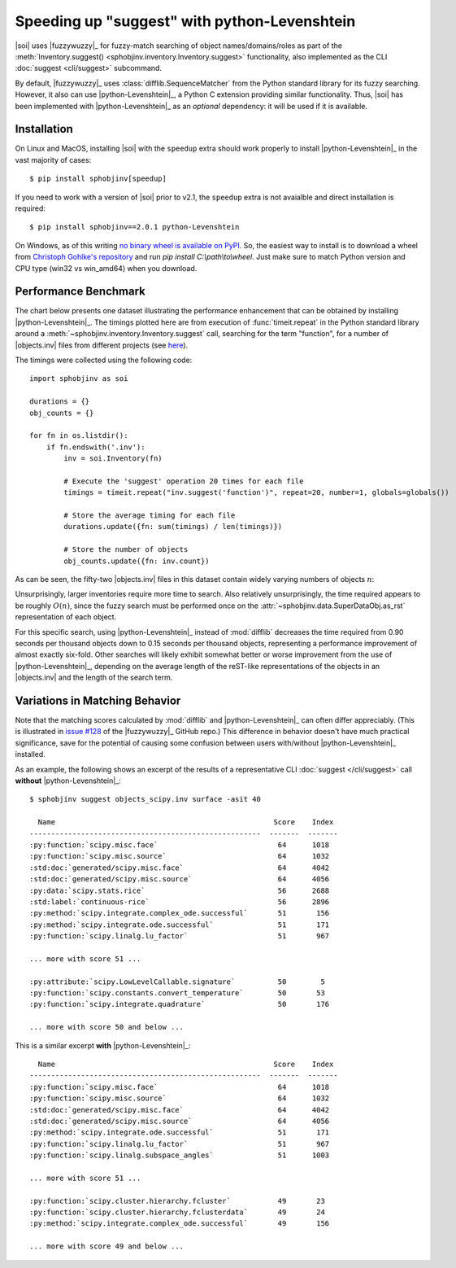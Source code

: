.. Info on speedups from python-Levenshtein

Speeding up "suggest" with python-Levenshtein
=============================================

|soi| uses |fuzzywuzzy|_ for fuzzy-match searching of object
names/domains/roles as part of the
:meth:`Inventory.suggest() <sphobjinv.inventory.Inventory.suggest>` functionality,
also implemented as the CLI :doc:`suggest <cli/suggest>` subcommand.

By default, |fuzzywuzzy|_ uses :class:`difflib.SequenceMatcher`
from the Python standard library for its fuzzy searching.
However, it also can use |python-Levenshtein|_,
a Python C extension providing
similar functionality. Thus, |soi| has been implemented with
|python-Levenshtein|_ as an *optional* dependency: it will be
used if it is available.


Installation
------------

On Linux and MacOS, installing |soi| with the ``speedup`` extra
should work properly to install |python-Levenshtein|_
in the vast majority of cases::

    $ pip install sphobjinv[speedup]

If you need to work with a version of |soi| prior to v2.1,
the ``speedup`` extra is not avaialble and direct installation
is required::

    $ pip install sphobjinv==2.0.1 python-Levenshtein

On Windows, as of this writing
`no binary wheel is available on PyPI <https://pypi.org/project/python-Levenshtein/0.12.0/#files>`__.
So, the easiest way to install is to download a wheel from
`Christoph Gohlke's repository <https://www.lfd.uci.edu/~gohlke/pythonlibs/#python-levenshtein>`__
and run `pip install C:\\path\\to\\wheel`.
Just make sure to match Python version and CPU type (win32 vs win_amd64)
when you download.


Performance Benchmark
---------------------

The chart below presents one dataset illustrating the performance enhancement
that can be obtained by installing |python-Levenshtein|_.
The timings plotted here are from execution of 
:func:`timeit.repeat` in the
Python standard library around a 
:meth:`~sphobjinv.inventory.Inventory.suggest` call,
searching for the term "function", for a number of
|objects.inv| files from different projects (see
`here <https://github.com/bskinn/sphobjinv/tree/
6c1f22e40dc3d129485462aec05adbed2ff40ab8/sphobjinv/test/resource>`__).

The timings were collected using the following code::

    import sphobjinv as soi

    durations = {}
    obj_counts = {}

    for fn in os.listdir():
        if fn.endswith('.inv'):
            inv = soi.Inventory(fn)

            # Execute the 'suggest' operation 20 times for each file
            timings = timeit.repeat("inv.suggest('function')", repeat=20, number=1, globals=globals())

            # Store the average timing for each file
            durations.update({fn: sum(timings) / len(timings)})

            # Store the number of objects
            obj_counts.update({fn: inv.count})


As can be seen, the fifty-two |objects.inv| files in this dataset 
contain widely varying numbers of objects :math:`n`:

.. image:: /_static/suggest_timing.png

Unsurprisingly, larger inventories require more time to search.
Also relatively unsurprisingly, the time required appears to be
roughly :math:`O(n)`, since the fuzzy search must be performed once on the
:attr:`~sphobjinv.data.SuperDataObj.as_rst` representation of each object.

For this specific search, using |python-Levenshtein|_ instead of
:mod:`difflib` decreases the time required from 0.90 seconds per thousand objects
down to 0.15 seconds per thousand objects,
representing a performance improvement of almost exactly six-fold.
Other searches will likely exhibit somewhat better or worse
improvement from the use of |python-Levenshtein|_,
depending on the average length of the reST-like representations
of the objects in an |objects.inv|
and the length of the search term.


Variations in Matching Behavior 
-------------------------------

Note that the matching scores calculated by
:mod:`difflib` and |python-Levenshtein|_ can often
differ appreciably.  (This is illustrated in
`issue #128 <https://github.com/seatgeek/fuzzywuzzy/issues/128>`__
of the |fuzzywuzzy|_ GitHub repo.)
This difference in behavior doesn't have much practical significance,
save for the potential of causing some confusion between users with/without
|python-Levenshtein|_ installed.


As an example, the following shows an excerpt of the results of a representative
CLI :doc:`suggest </cli/suggest>` call **without**
|python-Levenshtein|_::

    $ sphobjinv suggest objects_scipy.inv surface -asit 40

      Name                                                   Score    Index
    ------------------------------------------------------  -------  -------
    :py:function:`scipy.misc.face`                            64      1018
    :py:function:`scipy.misc.source`                          64      1032
    :std:doc:`generated/scipy.misc.face`                      64      4042
    :std:doc:`generated/scipy.misc.source`                    64      4056
    :py:data:`scipy.stats.rice`                               56      2688
    :std:label:`continuous-rice`                              56      2896
    :py:method:`scipy.integrate.complex_ode.successful`       51       156
    :py:method:`scipy.integrate.ode.successful`               51       171
    :py:function:`scipy.linalg.lu_factor`                     51       967

    ... more with score 51 ...

    :py:attribute:`scipy.LowLevelCallable.signature`          50        5
    :py:function:`scipy.constants.convert_temperature`        50       53
    :py:function:`scipy.integrate.quadrature`                 50       176

    ... more with score 50 and below ...

This is a similar excerpt **with** |python-Levenshtein|_::

      Name                                                   Score    Index
    ------------------------------------------------------  -------  -------
    :py:function:`scipy.misc.face`                            64      1018
    :py:function:`scipy.misc.source`                          64      1032
    :std:doc:`generated/scipy.misc.face`                      64      4042
    :std:doc:`generated/scipy.misc.source`                    64      4056
    :py:method:`scipy.integrate.ode.successful`               51       171
    :py:function:`scipy.linalg.lu_factor`                     51       967
    :py:function:`scipy.linalg.subspace_angles`               51      1003

    ... more with score 51 ...

    :py:function:`scipy.cluster.hierarchy.fcluster`           49       23
    :py:function:`scipy.cluster.hierarchy.fclusterdata`       49       24
    :py:method:`scipy.integrate.complex_ode.successful`       49       156

    ... more with score 49 and below ...

